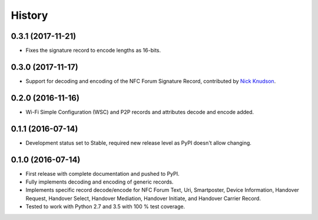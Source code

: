 =======
History
=======

0.3.1 (2017-11-21)
------------------

* Fixes the signature record to encode lengths as 16-bits.

0.3.0 (2017-11-17)
------------------

* Support for decoding and encoding of the NFC Forum Signature Record,
  contributed by `Nick Knudson <https://github.com/nickaknudson>`_.

0.2.0 (2016-11-16)
------------------

* Wi-Fi Simple Configuration (WSC) and P2P records and attributes
  decode and encode added.

0.1.1 (2016-07-14)
------------------

* Development status set to Stable, required new release level as PyPI
  doesn't allow changing.

0.1.0 (2016-07-14)
------------------

* First release with complete documentation and pushed to PyPI.
* Fully implements decoding and encoding of generic records.
* Implements specific record decode/encode for NFC Forum Text, Uri,
  Smartposter, Device Information, Handover Request, Handover Select,
  Handover Mediation, Handover Initiate, and Handover Carrier Record.
* Tested to work with Python 2.7 and 3.5 with 100 % test coverage.

